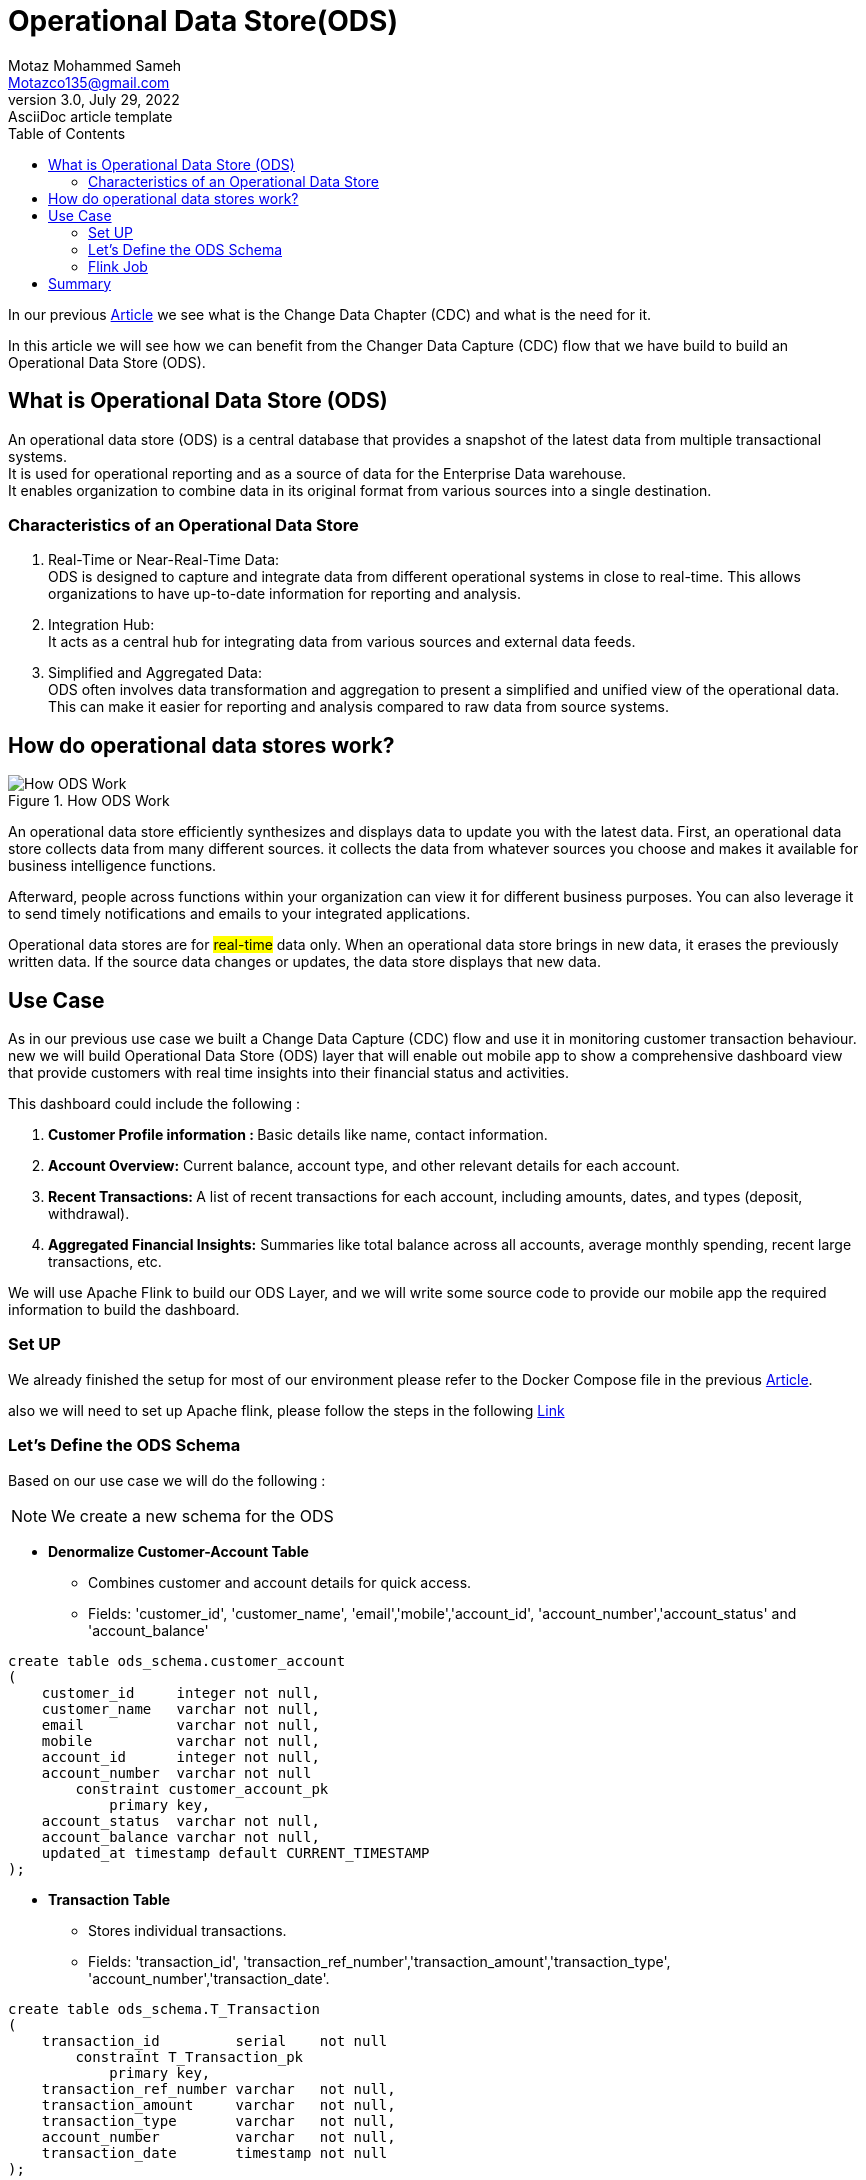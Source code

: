 = Operational Data Store(ODS)
Motaz Mohammed Sameh <Motazco135@gmail.com>
3.0, July 29, 2022: AsciiDoc article template
:toc:
:icons: font
:url-quickref: https://docs.asciidoctor.org/asciidoc/latest/syntax-quick-reference/

In our previous https://www.linkedin.com/pulse/change-data-capture-debezium-motaz-mohammed-sameh-gqmif?trackingId=a2Ojn5KCRauNGwMi4617mA%3D%3D&lipi=urn%3Ali%3Apage%3Ad_flagship3_profile_view_base_recent_activity_content_view%3BIEQlFFJgQcWjju%2F7jGUngQ%3D%3D[Article] we see what is the Change Data Chapter (CDC) and what is the  need for it. +

In this article we will see how we can benefit from the Changer Data Capture (CDC) flow that we have build to build an Operational Data Store (ODS).

== What is Operational Data Store (ODS)

An operational data store (ODS) is a central database that provides a snapshot of the latest data from multiple transactional systems. +
It is used for operational reporting and as a source of data for the Enterprise Data warehouse. +
It enables organization to combine data in its original format from various sources into a single destination.

=== Characteristics of an Operational Data Store
. Real-Time or Near-Real-Time Data: +
ODS is designed to capture and integrate data from different operational systems in close to real-time. This allows organizations to have up-to-date information for reporting and analysis.
. Integration Hub: +
It acts as a central hub for integrating data from various sources and external data feeds.
. Simplified and Aggregated Data: +
ODS often involves data transformation and aggregation to present a simplified and unified view of the operational data. This can make it easier for reporting and analysis compared to raw data from source systems.

== How do operational data stores work?

.How ODS Work
image::resources/ods/ods-1.png[How ODS Work ]

An operational data store efficiently synthesizes and displays data to update you with the latest data. First, an operational data store collects data from many different sources. it collects the data from whatever sources you choose and makes it available for business intelligence functions.

Afterward, people across functions within your organization can view it for different business purposes. You can also leverage it to send timely notifications and emails to your integrated applications.

Operational data stores are for #real-time# data only. When an operational data store brings in new data, it erases the previously written data. If the source data changes or updates, the data store displays that new data.


== Use Case
As in our previous use case we built a Change Data Capture (CDC) flow and use it in monitoring customer transaction behaviour.
new we will build Operational Data Store (ODS) layer that will enable out mobile app to show a comprehensive dashboard view that provide customers with real time insights into their financial status and activities. +

This dashboard could include the following : +

. **Customer Profile information : **Basic details like name, contact information.
. *Account Overview:* Current balance, account type, and other relevant details for each account.
. **Recent Transactions: **A list of recent transactions for each account, including amounts, dates, and types (deposit, withdrawal).
. *Aggregated Financial Insights:* Summaries like total balance across all accounts, average monthly spending, recent large transactions, etc.

We will use Apache Flink to build our ODS Layer,
and we will write some source code  to provide our mobile app the required information to build the dashboard.

=== Set UP
We already finished the setup for most of our environment
please refer to  the Docker Compose file in the previous https://www.linkedin.com/pulse/change-data-capture-debezium-motaz-mohammed-sameh-gqmif%3FtrackingId=lhHqu3HlQbaJNayC%252FRH7Gg%253D%253D/?trackingId=lhHqu3HlQbaJNayC%2FRH7Gg%3D%3D[Article].

also we will need to set up Apache flink, please follow the steps in the following https://nightlies.apache.org/flink/flink-docs-stable/docs/try-flink/local_installation/[Link]

===  Let's Define the ODS Schema
Based on our use case we will do the following :
[NOTE]
We create a new schema for the ODS

* *Denormalize Customer-Account Table*
** Combines customer and account details for quick access.
** Fields: 'customer_id', 'customer_name', 'email','mobile','account_id', 'account_number','account_status' and 'account_balance'

[source,sql]
----
create table ods_schema.customer_account
(
    customer_id     integer not null,
    customer_name   varchar not null,
    email           varchar not null,
    mobile          varchar not null,
    account_id      integer not null,
    account_number  varchar not null
        constraint customer_account_pk
            primary key,
    account_status  varchar not null,
    account_balance varchar not null,
    updated_at timestamp default CURRENT_TIMESTAMP
);
----
* *Transaction Table*
** Stores individual transactions.
** Fields: 'transaction_id', 'transaction_ref_number','transaction_amount','transaction_type', 'account_number','transaction_date'.

[source,sql]
----
create table ods_schema.T_Transaction
(
    transaction_id         serial    not null
        constraint T_Transaction_pk
            primary key,
    transaction_ref_number varchar   not null,
    transaction_amount     varchar   not null,
    transaction_type       varchar   not null,
    account_number         varchar   not null,
    transaction_date       timestamp not null
);
----

* *Aggregated Financial Insights Table*
** Stores pre-calculated financial insights for quick access.
** Fields: customer_id, total_balance, average_monthly_spending

[source, sql]
----
create table ods_schema.T_financial_insights
(
    customer_id              integer not null
        constraint T_financial_insights_pk
            primary key,
    total_balance            varchar not null,
    average_monthly_spending varchar not null
);
----

=== Flink Job
Data Stream Programming prefers dealing with records as they arrived, however it comes with its complexity.   +
Flink is a distributed data stream programming engine, it includes facilities for managing and distributing data stream operations. +

Flink unite is known as job, the job in java is a deployable jar in the flink cluster . +

Our Flink job will need the following:

. Create Java Project and SetUp Maven dependency.
. Read from each Kafka topic.
. Deserialize the data from the Avro format.
. Transform the data to match our ODS schema.
. Write the transformed data to the PostgreSQL database.  +

---

* Create Java Project and SetUp Maven dependency

Flink provide Maven archetype to let you create Flink project for based on your flink version.

[source, shell]
----
mvn archetype:generate                               \
  -DarchetypeGroupId=org.apache.flink               \
  -DarchetypeArtifactId=flink-quickstart-java       \
  -DarchetypeVersion=<flink_version>                \
  -DgroupId=<your-group-id>                         \
  -DartifactId=<your-artifact-id>                   \
  -Dversion=<your-version>                          \
  -Dpackage=<your-package-name>                     \
  -DinteractiveMode=false
----

After the Project created you will found a sample flink jop created.

[NOTE]
We use Java 11 version +
To make the applications run within IDEA it is necessary to tick the Include dependencies with "Provided" scope.

Now include the following dependency in you pom file :

[surce,xml]
----
		<dependency>
			<groupId>org.apache.flink</groupId>
			<artifactId>flink-avro-confluent-registry</artifactId>
			<version>${flink.version}</version>
		</dependency>
		<dependency>
			<groupId>org.apache.flink</groupId>
			<artifactId>flink-connector-kafka</artifactId>
			<version>${flink.version}</version>
		</dependency>
----

* Read from each Kafka topic

Flink provide a kafka connector for reading data from and write data to kafka topics with exactly-once guarantees.

for more information about Kafka connector kindly check following Links:

. https://nightlies.apache.org/flink/flink-docs-release-1.18/docs/connectors/datastream/kafka/[ Apace Flink documentation]

. https://developer.confluent.io/courses/apache-flink/intro/[Confluent Apache Flink 101]

. https://developer.confluent.io/courses/flink-java/overview/[Building Apache Flink APPS in JAVA ].

Now our data are published in three topic each topic have his own https://avro.apache.org/[apache avro] SCHEMA. you can download the topic schema from the confluent Control center #"http://localhost:9021/clusters"#
copy the schema to your resource directory in the java project,
we will use Apache avro maven plugin to generate java classes from the avro schema add the following  to your pom.xml
[source,XML]
----
<!-- avro plugin  -->
<plugin>
    <groupId>org.apache.avro</groupId>
    <artifactId>avro-maven-plugin</artifactId>
    <version>1.11.1</version>
    <executions>
        <execution>
            <phase>generate-sources</phase>
            <goals>
                <goal>schema</goal>
            </goals>
            <configuration>
                <sourceDirectory>${project.basedir}/src/main/resources/avro/</sourceDirectory>
                <outputDirectory>${project.build.directory}/generated/avro</outputDirectory>
            </configuration>
        </execution>
    </executions>
</plugin>
----

Now create a new class with main method this will contain our flink job,

[source, java]
----
 // Set up Flink execution environment
StreamExecutionEnvironment env = StreamExecutionEnvironment.getExecutionEnvironment();
----

Setup properties that will have the connection to kafka properties

[source, java]
----
    private static Properties getProperties() {
        Properties props = new Properties();
        props.put(ConsumerConfig.BOOTSTRAP_SERVERS_CONFIG, BOOTSTRAP_SERVERS_CONFIG);
        return props;
    }
----

Create kafka source as below we will need to create Kafka source for each kafka topic as below  :

[source, JAVA]
----
KafkaSource<GenericRecord> accountKafkaSource = KafkaSource.<GenericRecord>builder()
                .setProperties(properties)
                .setTopics(KAFKA_TOPIC_ACCOUNT)
                .setGroupId("flink-consumer-ods-account-group")
                .setStartingOffsets(OffsetsInitializer.earliest())
                .setValueOnlyDeserializer(ConfluentRegistryAvroDeserializationSchema.forGeneric(fulfillment.transactions_schema.T_Accounts.Envelope.SCHEMA$, SCHEMA_REGISTRY_URL)).build();
----

Add the kafka source to the environment as following ,
and we will create a mapper function to convert the avro scham class to our POJO class
[source, JAVA]
----
        // Add sources to the environment
DataStream<CustomerDto> customerStream  = env.fromSource(customerKafkaSource, WatermarkStrategy.noWatermarks(), "Customer Source")
    .map(new MapFunction<GenericRecord, CustomerDto>() {
                    @Override
                    public CustomerDto map(GenericRecord genericRecord) throws Exception {
                        return mapToCustomerDto(genericRecord);
                    }
                });
----
Mapper function:

[source, java]
----
    private static CustomerDto mapToCustomerDto(GenericRecord genericRecord) {
        return Optional.ofNullable(genericRecord.get("after"))
                .map(afterRecord -> (GenericRecord) afterRecord)
                .map(after -> CustomerDto.builder()
                        .id(getIntValue(after, "id"))
                        .firstName(getStringValue(after, "first_name"))
                        .lastName(getStringValue(after, "last_name"))
                        .email(getStringValue(after, "email"))
                        .mobile(getStringValue(after, "mobile"))
                        .createdAt(convertToLocalDateTime(getLongValue(after, "created_at")))
                        .updatedAt(convertToLocalDateTime(getLongValue(after, "updated_at")))
                        .build())
                .orElse(null);
    }
    private static String getStringValue(GenericRecord record, String fieldName) {
        return Optional.ofNullable(record.get(fieldName))
                .map(Object::toString)
                .orElse(null);
    }

    private static Integer getIntValue(GenericRecord record, String fieldName) {
        return Optional.ofNullable(record.get(fieldName))
                .map(Object::toString)
                .map(Integer::valueOf)
                .orElse(null);
    }

    private static Long getLongValue(GenericRecord record, String fieldName) {
        return Optional.ofNullable(record.get(fieldName))
                .map(Object::toString)
                .map(Long::valueOf)
                .orElse(null);
    }

    private static LocalDateTime convertToLocalDateTime(long input){
        // convert to milliseconds
        long millisecondTimestamp = input / 1000;
        // Create an Instant
        Instant instant = Instant.ofEpochMilli(millisecondTimestamp);
        // add extra microseconds precision to the Instant
        long microseconds = input % 1000;
        instant = instant.plusNanos(microseconds * 1000);
        // Convert Instant to LocalDateTime via a ZonedDateTime
        return LocalDateTime.ofInstant(instant, ZoneId.systemDefault());
    }
----

Now let's execute our flink job and print the data stream, inorder to publish teh data to kafka topic we will run some update and insert statement on our database tables and our CDC will publish the data to kafka topic and our flink job will stream data from topic map it to POJO class and print it.
[source, java]
----
accountStream.print();
customerStream.print();
transactionStream.print();
// Execute the job
env.execute("Flink Multiple Kafka Sources");
----
FLink Log :
[source,shell]
----
CustomerDto(id=1, firstName=motaz, lastName=motaz, email=motaz@test.com, mobile=2322323232, createdAt=2023-12-12T22:58:05.758176, updatedAt=2023-12-12T22:58:05.758176)
----

Now we have 3 data streams that contains Customer , accounts and transaction data. +

We will start building the Denormalize Customer-Account data by the following steps  :

* *Define Output Data Structure:* +
We will create a class that will represent our denormalized data as the above table "customer_account"

[source, java]
----
@Builder
@ToString
@Setter
@Getter
@NoArgsConstructor
@AllArgsConstructor
public class CustomerAccountDto {

    private Integer customerId;
    private String customerName;
    private String email;
    private String mobile;
    private String accountId;
    private String accountStatus;
    private String accountBalance;
    private LocalDateTime updatedAt;

}
----

* *Create the Keyed Streams:* Since we have the customer id in both streams and the denormalized table is a combination of both streams we will use the "Customer ID" to join the two streams,
as this is how we'll associate accounts with their respective customers.

[source,java]
----
        DataStream<CustomerDto> customerStreamByKey = customerStream.keyBy(CustomerDto::getId);
        DataStream<AccountDto> accountStreamByKey = accountStream.keyBy(AccountDto::getCustomerId);
----
*  *Implement the Joining Logic:*
We will use Flink "CoProcessFunction" to join the latest customer and account information, as we receive the latest up-to-date data our state will maintain the latest, We are required to implement a mechanism for cleaning up state for customers or accounts that are no longer active or relevant, but it is not part of our POC .

[source,java]
----
public class CustomerAccountCoProcessFunction extends CoProcessFunction<CustomerDto, AccountDto, CustomerAccountDto> {

    // State to hold the latest CustomerDto and AccountDto for each customer ID
    private transient ValueState<CustomerDto> customerState;
    private transient ValueState<AccountDto> accountState;

    @Override
    public void open(Configuration parameters) {
        customerState = getRuntimeContext().getState(new ValueStateDescriptor<>("customerState", CustomerDto.class));
        accountState = getRuntimeContext().getState(new ValueStateDescriptor<>("accountState", AccountDto.class));
    }

    @Override
    public void processElement1(CustomerDto customer, CoProcessFunction<CustomerDto, AccountDto, CustomerAccountDto>.Context ctx, Collector<CustomerAccountDto> out) throws Exception {
        customerState.update(customer);
        // Attempt to join with the latest account
        AccountDto account = accountState.value();
        if (account != null) {
            out.collect(createDenormalized(customer, account));
        }
    }

    @Override
    public void processElement2(AccountDto account, CoProcessFunction<CustomerDto, AccountDto, CustomerAccountDto>.Context ctx, Collector<CustomerAccountDto> out) throws Exception {
        accountState.update(account);
        // Attempt to join with the latest customer
        CustomerDto customer = customerState.value();
        if (customer != null) {
            out.collect(createDenormalized(customer, account));
        }
    }

    private CustomerAccountDto createDenormalized(CustomerDto customer, AccountDto account) {
        CustomerAccountDto denormalized = new CustomerAccountDto();
        // Set fields from CustomerDto
        denormalized.setCustomerId(customer.getId());
        denormalized.setCustomerName(customer.getFirstName().concat(" ").concat(customer.getLastName()));
        denormalized.setEmail(customer.getEmail());
        denormalized.setMobile(customer.getMobile());

        // Set fields from AccountDto
        denormalized.setAccountId(account.getAccountNumber().toString());
        denormalized.setAccountStatus(account.getAccountStatus());
        denormalized.setAccountBalance(account.getAccountBalance());

        int diff = customer.getUpdatedAt().compareTo(account.getUpdatedAt());
        if(diff>0){
            denormalized.setUpdatedAt(customer.getUpdatedAt());
        }else if (diff < 0) {
            denormalized.setUpdatedAt(account.getUpdatedAt());
        }else{ //dates are equal
            denormalized.setUpdatedAt(account.getUpdatedAt());
        }
        return denormalized;
    }
}
----
* Connect the Streams and Apply the CoProcessFunction:

[source, java]
----
        DataStream<CustomerAccountDto> denormalizedStream = customerStreamByKey
                .connect(accountStreamByKey)
                .process(new CustomerAccountCoProcessFunction());

        // Now we can print or write the denormalized stream to a sink
        denormalizedStream.print();
----

* Create Sink to write the data to our ODS database:
This connector provides a sink that writes data to a JDBC database

** To use it, add the following dependency to your project (along with your JDBC driver): +
+
[source,xml]
----
<dependency>
    <groupId>org.apache.flink</groupId>
    <artifactId>flink-connector-jdbc</artifactId>
    <version>3.1.0-1.17</version>
</dependency>
<dependency>
    <groupId>org.postgresql</groupId>
    <artifactId>postgresql</artifactId>
    <version>42.7.1</version>
</dependency>
----
** Define the JDBC Sink: +
Define a JDBC sink that outlines how data from our stream is written to the PostgreSQL database. +
This involves specifying the SQL query for inserting/updating data, setting up the connection properties, and defining how each record in the stream is mapped to the query parameters.
+
[source,java]
----
    public static <T> SinkFunction<T> createJdbcSink(
            String sqlQuery,
            JdbcStatementBuilder<T> statementBuilder) {

        return JdbcSink.sink(
                sqlQuery,
                statementBuilder,
                JdbcExecutionOptions.builder()
                        .withBatchSize(1)
                        .build(),
                new JdbcConnectionOptions.JdbcConnectionOptionsBuilder()
                        .withUrl("jdbc:postgresql://localhost:5432/Transaction?currentSchema=ods_schema")
                        .withDriverName("org.postgresql.Driver")
                        .withUsername("postgres")
                        .withPassword("postgres")
                        .build());
    }
----

**  Implementing Sinks for customer_account Table:
[NOTE]
We implement Upsert(update if exists, insert if new) Logic in Database,For PostgresSQL we use 'ON CONFLICT'

+
[source,java]
----
// Define the SQL query for inserting data into the denormalized customer-account table
        String customerAccountSql = "Insert into customer_account (customer_id, customer_name, email, mobile, account_id, account_number, account_status, account_balance, updated_at) values (?,?,?,?,?,?,?,?,?) \n" +
                "ON CONFLICT (account_number) DO UPDATE " +
                "SET " +
                "    customer_name = EXCLUDED.customer_name,\n" +
                "    email = EXCLUDED.email,\n" +
                "    mobile = EXCLUDED.mobile,\n" +
                "    account_status = EXCLUDED.account_status,\n" +
                "    account_balance = EXCLUDED.account_balance";

        // Create the sink for the denormalized customer-account table
        SinkFunction<CustomerAccountDto> customerAccountSink = createJdbcSink(
                customerAccountSql,
                (statement, denormalizedCustomerAccount) -> {
                    // Set parameters from the denormalized customer account object
                    statement.setInt(1,denormalizedCustomerAccount.getCustomerId());
                    statement.setString(2,denormalizedCustomerAccount.getCustomerName());
                    statement.setString(3,denormalizedCustomerAccount.getEmail());
                    statement.setString(4,denormalizedCustomerAccount.getMobile());
                    statement.setInt(5, denormalizedCustomerAccount.getAccountId());
                    statement.setString(6,denormalizedCustomerAccount.getAccountNumber());
                    statement.setString(7,denormalizedCustomerAccount.getAccountStatus());
                    statement.setString(8,denormalizedCustomerAccount.getAccountBalance());
                    statement.setTimestamp(9, Timestamp.valueOf(denormalizedCustomerAccount.getUpdatedAt()));
                });
        denormalizedStream.addSink(customerAccountSink);
----

Now when we run the following sql query that simulate what happened when customer initiated a payment
transaction :

[source, sql]
----
insert into "T_Transactions" (transaction_ref_number, customer_id, account_id,transaction_amount,transaction_type,created_at)
values ('ref-07', 1, 1,9,'Credit',current_timestamp);

update "T_Accounts"
set account_balance =333,updated_at = current_timestamp
where customer_id = 1;
----

The "denormalizedStream" will contain the following Data :
----
CustomerAccountDto(customerId=1, customerName=motaz Mohamed, email=motaz@test.com, mobile=010101010, accountId=1, accountNumber=111, accountStatus=active, accountBalance=333, updatedAt=2024-01-01T04:52:29.391427)
----

And the JDBC sink will write the data to the ODS schema "customer_account" table.

.Customer Account Table
image::resources/ods/jdbc_sink.png[Customer Account Table]

We should do the same for transaction data in our ODS schema as following :

[source, java]
----
        // Define the SQL query for inserting data into the Transaction table
        String transactionSql = "Insert into t_transaction (transaction_id, transaction_ref_number, transaction_amount, transaction_type, account_number, transaction_date) " +
                " values (?,?,?,?,?,?) " ;
        // Create the sink for the Transaction table
        SinkFunction<TransactionDto> transactionSink = createJdbcSink(
                transactionSql,
                (statement, transactionDto) -> {
                    // Set parameters from the denormalized customer account object
                    statement.setInt(1,transactionDto.getId());
                    statement.setString(2,transactionDto.getTransactionRefNumber());
                    statement.setString(3,String.valueOf(transactionDto.getTransactionAmount()));
                    statement.setString(4,transactionDto.getTransactionType());
                    statement.setInt(5, transactionDto.getAccountId());
                    statement.setTimestamp(6,Timestamp.valueOf(transactionDto.getCreatedAt()));
                });
        transactionStream.addSink(transactionSink);
----


== Summary
We have understood the following : +

* What is Operational data Store and how it is work?
* We see how we can benefit from our CDC and Apache flink data stream to build our ODS layer.
* We see how we can consume Data From KAFKA using FLINK and create Data stream.
* We start our codding to build the ODS layer using Apache Flink for Our Use case, and we finalize the de-normalization of customer and account data alongside the transaction.
* We can build a sample API on top of the ODS layer to  build our Mobile Dashboard.

You can check the Code on th https://github.com/motazco135/flink-ods.git[GitHub]

What we will do next :

* Will Continue our development for the USE case to create the Financial Insights Data.
* Develop application on Top of ODS Layer to expose API.

https://motazco135.github.io/blog/[<-Back]